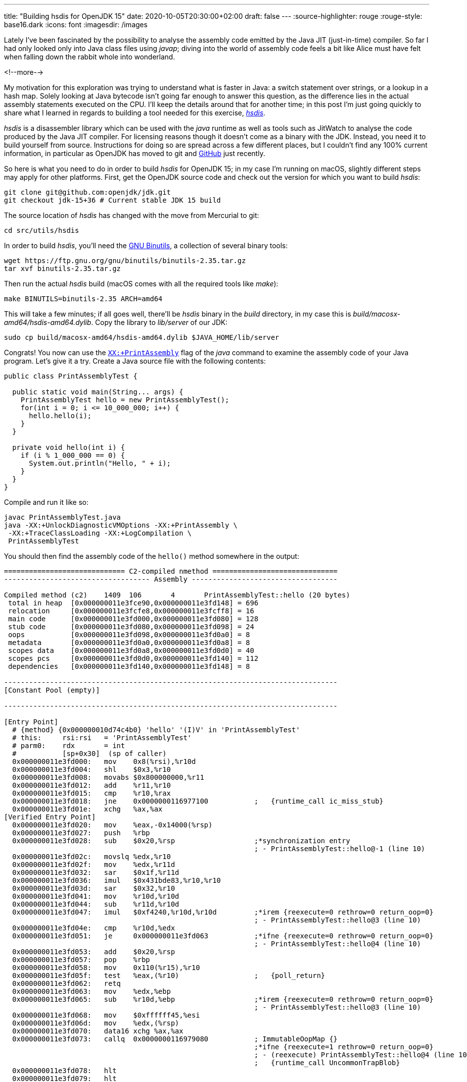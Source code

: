 ---
title: "Building hsdis for OpenJDK 15"
date: 2020-10-05T20:30:00+02:00
draft: false
---
:source-highlighter: rouge
:rouge-style: base16.dark
:icons: font
:imagesdir: /images
ifdef::env-github[]
:imagesdir: ../../static/images
endif::[]

Lately I've been fascinated by the possibility to analyse the assembly code emitted by the Java JIT (just-in-time) compiler.
So far I had only looked only into Java class files using _javap_;
diving into the world of assembly code feels a bit like Alice must have felt when falling down the rabbit whole into wonderland.

<!--more-->

My motivation for this exploration was trying to understand what is faster in Java:
a switch statement over strings, or a lookup in a hash map.
Solely looking at Java bytecode isn't going far enough to answer this question,
as the difference lies in the actual assembly statements executed on the CPU.
I'll keep the details around that for another time; in this post I'm just going quickly to share what I learned in regards to building a tool needed for this exercise, https://github.com/openjdk/jdk/tree/master/src/utils/hsdis[_hsdis_].

_hsdis_ is a disassembler library which can be used with the _java_ runtime as well as tools such as JitWatch to analyse the code produced by the Java JIT compiler.
For licensing reasons though it doesn't come as a binary with the JDK.
Instead, you need it to build yourself from source.
Instructions for doing so are spread across a few different places,
but I couldn't find any 100% current information, in particular as OpenJDK has moved to git and https://github.com/openjdk/[GitHub] just recently.

So here is what you need to do in order to build _hsdis_ for OpenJDK 15;
in my case I'm running on macOS, slightly different steps may apply for other platforms.
First, get the OpenJDK source code and check out the version for which you want to build _hsdis_:

[source,shell]
----
git clone git@github.com:openjdk/jdk.git
git checkout jdk-15+36 # Current stable JDK 15 build
----

The source location of _hsdis_ has changed with the move from Mercurial to git:

[source,shell]
----
cd src/utils/hsdis
----

In order to build _hsdis_, you'll need the https://www.gnu.org/software/binutils/[GNU Binutils], a collection of several binary tools:

[source,shell]
----
wget https://ftp.gnu.org/gnu/binutils/binutils-2.35.tar.gz
tar xvf binutils-2.35.tar.gz
----

Then run the actual _hsdis_ build (macOS comes with all the required tools like _make_):

[source,shell]
----
make BINUTILS=binutils-2.35 ARCH=amd64
----

This will take a few minutes; if all goes well, there'll be _hsdis_ binary in the _build_ directory,
in my case this is _build/macosx-amd64/hsdis-amd64.dylib_.
Copy the library to _lib/server_ of our JDK:

[source,shell]
----
sudo cp build/macosx-amd64/hsdis-amd64.dylib $JAVA_HOME/lib/server
----

Congrats! You now can use the https://wiki.openjdk.java.net/display/HotSpot/PrintAssembly[`XX:+PrintAssembly`] flag of the _java_ command to examine the assembly code of your Java program.
Let's give it a try.
Create a Java source file with the following contents:

[source,java]
----
public class PrintAssemblyTest {

  public static void main(String... args) {
    PrintAssemblyTest hello = new PrintAssemblyTest();
    for(int i = 0; i <= 10_000_000; i++) {
      hello.hello(i);
    }
  }

  private void hello(int i) {
    if (i % 1_000_000 == 0) {
      System.out.println("Hello, " + i);
    }
  }
}
----

Compile and run it like so:

[source,shell]
----
javac PrintAssemblyTest.java
java -XX:+UnlockDiagnosticVMOptions -XX:+PrintAssembly \
 -XX:+TraceClassLoading -XX:+LogCompilation \
 PrintAssemblyTest
----

You should then find the assembly code of the `hello()` method somewhere in the output:

[source,shell]
----
============================= C2-compiled nmethod ==============================
----------------------------------- Assembly -----------------------------------

Compiled method (c2)    1409  106       4       PrintAssemblyTest::hello (20 bytes)
 total in heap  [0x000000011e3fce90,0x000000011e3fd148] = 696
 relocation     [0x000000011e3fcfe8,0x000000011e3fcff8] = 16
 main code      [0x000000011e3fd000,0x000000011e3fd080] = 128
 stub code      [0x000000011e3fd080,0x000000011e3fd098] = 24
 oops           [0x000000011e3fd098,0x000000011e3fd0a0] = 8
 metadata       [0x000000011e3fd0a0,0x000000011e3fd0a8] = 8
 scopes data    [0x000000011e3fd0a8,0x000000011e3fd0d0] = 40
 scopes pcs     [0x000000011e3fd0d0,0x000000011e3fd140] = 112
 dependencies   [0x000000011e3fd140,0x000000011e3fd148] = 8

--------------------------------------------------------------------------------
[Constant Pool (empty)]

--------------------------------------------------------------------------------

[Entry Point]
  # {method} {0x000000010d74c4b0} 'hello' '(I)V' in 'PrintAssemblyTest'
  # this:     rsi:rsi   = 'PrintAssemblyTest'
  # parm0:    rdx       = int
  #           [sp+0x30]  (sp of caller)
  0x000000011e3fd000:   mov    0x8(%rsi),%r10d
  0x000000011e3fd004:   shl    $0x3,%r10
  0x000000011e3fd008:   movabs $0x800000000,%r11
  0x000000011e3fd012:   add    %r11,%r10
  0x000000011e3fd015:   cmp    %r10,%rax
  0x000000011e3fd018:   jne    0x0000000116977100           ;   {runtime_call ic_miss_stub}
  0x000000011e3fd01e:   xchg   %ax,%ax
[Verified Entry Point]
  0x000000011e3fd020:   mov    %eax,-0x14000(%rsp)
  0x000000011e3fd027:   push   %rbp
  0x000000011e3fd028:   sub    $0x20,%rsp                   ;*synchronization entry
                                                            ; - PrintAssemblyTest::hello@-1 (line 10)
  0x000000011e3fd02c:   movslq %edx,%r10
  0x000000011e3fd02f:   mov    %edx,%r11d
  0x000000011e3fd032:   sar    $0x1f,%r11d
  0x000000011e3fd036:   imul   $0x431bde83,%r10,%r10
  0x000000011e3fd03d:   sar    $0x32,%r10
  0x000000011e3fd041:   mov    %r10d,%r10d
  0x000000011e3fd044:   sub    %r11d,%r10d
  0x000000011e3fd047:   imul   $0xf4240,%r10d,%r10d         ;*irem {reexecute=0 rethrow=0 return_oop=0}
                                                            ; - PrintAssemblyTest::hello@3 (line 10)
  0x000000011e3fd04e:   cmp    %r10d,%edx
  0x000000011e3fd051:   je     0x000000011e3fd063           ;*ifne {reexecute=0 rethrow=0 return_oop=0}
                                                            ; - PrintAssemblyTest::hello@4 (line 10)
  0x000000011e3fd053:   add    $0x20,%rsp
  0x000000011e3fd057:   pop    %rbp
  0x000000011e3fd058:   mov    0x110(%r15),%r10
  0x000000011e3fd05f:   test   %eax,(%r10)                  ;   {poll_return}
  0x000000011e3fd062:   retq   
  0x000000011e3fd063:   mov    %edx,%ebp
  0x000000011e3fd065:   sub    %r10d,%ebp                   ;*irem {reexecute=0 rethrow=0 return_oop=0}
                                                            ; - PrintAssemblyTest::hello@3 (line 10)
  0x000000011e3fd068:   mov    $0xffffff45,%esi
  0x000000011e3fd06d:   mov    %edx,(%rsp)
  0x000000011e3fd070:   data16 xchg %ax,%ax
  0x000000011e3fd073:   callq  0x0000000116979080           ; ImmutableOopMap {}
                                                            ;*ifne {reexecute=1 rethrow=0 return_oop=0}
                                                            ; - (reexecute) PrintAssemblyTest::hello@4 (line 10)
                                                            ;   {runtime_call UncommonTrapBlob}
  0x000000011e3fd078:   hlt    
  0x000000011e3fd079:   hlt    
  0x000000011e3fd07a:   hlt    
  0x000000011e3fd07b:   hlt    
  0x000000011e3fd07c:   hlt    
  0x000000011e3fd07d:   hlt    
  0x000000011e3fd07e:   hlt    
  0x000000011e3fd07f:   hlt    
[Exception Handler]
  0x000000011e3fd080:   jmpq   0x0000000116a22d80           ;   {no_reloc}
[Deopt Handler Code]
  0x000000011e3fd085:   callq  0x000000011e3fd08a
  0x000000011e3fd08a:   subq   $0x5,(%rsp)
  0x000000011e3fd08f:   jmpq   0x0000000116978ca0           ;   {runtime_call DeoptimizationBlob}
  0x000000011e3fd094:   hlt    
  0x000000011e3fd095:   hlt    
  0x000000011e3fd096:   hlt    
  0x000000011e3fd097:   hlt    
--------------------------------------------------------------------------------
----

Interpreting the output is left as an exercise for the astute reader ;-)
A great resource for getting started doing so is the post https://jpbempel.github.io/2015/12/30/printassembly-output-explained.html[PrintAssembly output explained!] by https://twitter.com/jpbempel[Jean-Philippe Bempel].

With _hsdis_ in place, you also can use the excellent https://github.com/AdoptOpenJDK/jitwatch[JitWatch] tool for analysing the assembly code,
which e.g. not only provides an easy way to navigate from source code to byte code to assembly code,
but also comes with helpful tooltips explaining the meaning of the different assembly mnemonics.
